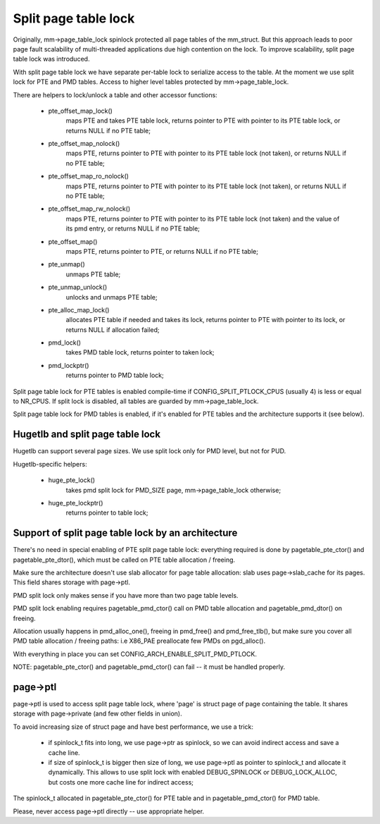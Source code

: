 =====================
Split page table lock
=====================

Originally, mm->page_table_lock spinlock protected all page tables of the
mm_struct. But this approach leads to poor page fault scalability of
multi-threaded applications due high contention on the lock. To improve
scalability, split page table lock was introduced.

With split page table lock we have separate per-table lock to serialize
access to the table. At the moment we use split lock for PTE and PMD
tables. Access to higher level tables protected by mm->page_table_lock.

There are helpers to lock/unlock a table and other accessor functions:

 - pte_offset_map_lock()
	maps PTE and takes PTE table lock, returns pointer to PTE with
	pointer to its PTE table lock, or returns NULL if no PTE table;
 - pte_offset_map_nolock()
	maps PTE, returns pointer to PTE with pointer to its PTE table
	lock (not taken), or returns NULL if no PTE table;
 - pte_offset_map_ro_nolock()
	maps PTE, returns pointer to PTE with pointer to its PTE table
	lock (not taken), or returns NULL if no PTE table;
 - pte_offset_map_rw_nolock()
	maps PTE, returns pointer to PTE with pointer to its PTE table
	lock (not taken) and the value of its pmd entry, or returns NULL
	if no PTE table;
 - pte_offset_map()
	maps PTE, returns pointer to PTE, or returns NULL if no PTE table;
 - pte_unmap()
	unmaps PTE table;
 - pte_unmap_unlock()
	unlocks and unmaps PTE table;
 - pte_alloc_map_lock()
	allocates PTE table if needed and takes its lock, returns pointer to
	PTE with pointer to its lock, or returns NULL if allocation failed;
 - pmd_lock()
	takes PMD table lock, returns pointer to taken lock;
 - pmd_lockptr()
	returns pointer to PMD table lock;

Split page table lock for PTE tables is enabled compile-time if
CONFIG_SPLIT_PTLOCK_CPUS (usually 4) is less or equal to NR_CPUS.
If split lock is disabled, all tables are guarded by mm->page_table_lock.

Split page table lock for PMD tables is enabled, if it's enabled for PTE
tables and the architecture supports it (see below).

Hugetlb and split page table lock
=================================

Hugetlb can support several page sizes. We use split lock only for PMD
level, but not for PUD.

Hugetlb-specific helpers:

 - huge_pte_lock()
	takes pmd split lock for PMD_SIZE page, mm->page_table_lock
	otherwise;
 - huge_pte_lockptr()
	returns pointer to table lock;

Support of split page table lock by an architecture
===================================================

There's no need in special enabling of PTE split page table lock: everything
required is done by pagetable_pte_ctor() and pagetable_pte_dtor(), which
must be called on PTE table allocation / freeing.

Make sure the architecture doesn't use slab allocator for page table
allocation: slab uses page->slab_cache for its pages.
This field shares storage with page->ptl.

PMD split lock only makes sense if you have more than two page table
levels.

PMD split lock enabling requires pagetable_pmd_ctor() call on PMD table
allocation and pagetable_pmd_dtor() on freeing.

Allocation usually happens in pmd_alloc_one(), freeing in pmd_free() and
pmd_free_tlb(), but make sure you cover all PMD table allocation / freeing
paths: i.e X86_PAE preallocate few PMDs on pgd_alloc().

With everything in place you can set CONFIG_ARCH_ENABLE_SPLIT_PMD_PTLOCK.

NOTE: pagetable_pte_ctor() and pagetable_pmd_ctor() can fail -- it must
be handled properly.

page->ptl
=========

page->ptl is used to access split page table lock, where 'page' is struct
page of page containing the table. It shares storage with page->private
(and few other fields in union).

To avoid increasing size of struct page and have best performance, we use a
trick:

 - if spinlock_t fits into long, we use page->ptr as spinlock, so we
   can avoid indirect access and save a cache line.
 - if size of spinlock_t is bigger then size of long, we use page->ptl as
   pointer to spinlock_t and allocate it dynamically. This allows to use
   split lock with enabled DEBUG_SPINLOCK or DEBUG_LOCK_ALLOC, but costs
   one more cache line for indirect access;

The spinlock_t allocated in pagetable_pte_ctor() for PTE table and in
pagetable_pmd_ctor() for PMD table.

Please, never access page->ptl directly -- use appropriate helper.

